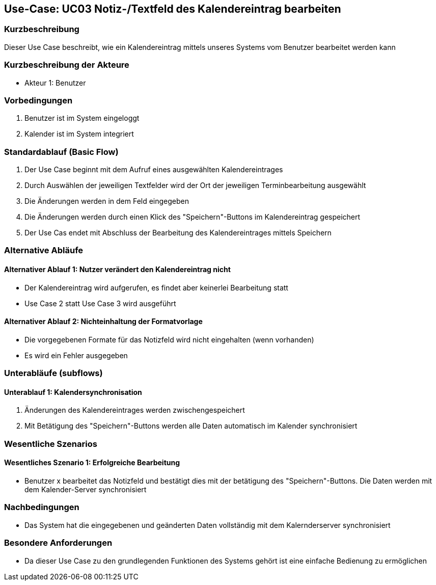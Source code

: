 //Nutzen Sie dieses Template als Grundlage für die Spezifikation *einzelner* Use-Cases. Diese lassen sich dann per Include in das Use-Case Model Dokument einbinden (siehe Beispiel dort).

== Use-Case: UC03 Notiz-/Textfeld des Kalendereintrag bearbeiten

=== Kurzbeschreibung
//<Kurze Beschreibung des Use Case>
Dieser Use Case beschreibt, wie ein Kalendereintrag mittels unseres Systems vom Benutzer bearbeitet werden kann


=== Kurzbeschreibung der Akteure

* Akteur 1: Benutzer

=== Vorbedingungen
//Vorbedingungen müssen erfüllt, damit der Use Case beginnen kann, z.B. Benutzer ist angemeldet, Warenkorb ist nicht leer...
. Benutzer ist im System eingeloggt
. Kalender ist im System integriert 

=== Standardablauf (Basic Flow)
//Der Standardablauf definiert die Schritte für den Erfolgsfall ("Happy Path")

. Der Use Case beginnt mit dem Aufruf eines ausgewählten Kalendereintrages
. Durch Auswählen der jeweiligen Textfelder wird der Ort der jeweiligen Terminbearbeitung ausgewählt
. Die Änderungen werden in dem Feld eingegeben
. Die Änderungen werden durch einen Klick des "Speichern"-Buttons im Kalendereintrag gespeichert
. Der Use Cas endet mit Abschluss der Bearbeitung des Kalendereintrages mittels Speichern

=== Alternative Abläufe
//Nutzen Sie alternative Abläufe für Fehlerfälle, Ausnahmen und Erweiterungen zum Standardablauf
==== Alternativer Ablauf 1: Nutzer verändert den Kalendereintrag nicht
* Der Kalendereintrag wird aufgerufen, es findet aber keinerlei Bearbeitung statt
* Use Case 2 statt Use Case 3 wird ausgeführt

==== Alternativer Ablauf 2: Nichteinhaltung der Formatvorlage
* Die vorgegebenen Formate für das Notizfeld wird nicht eingehalten (wenn vorhanden)
* Es wird ein Fehler ausgegeben

//==== <Alternativer Ablauf 1>
//Wenn <Akteur> im Schritt <x> des Standardablauf <etwas macht>, dann
//. <Ablauf beschreiben>
//. Der Use Case wird im Schritt <y> fortgesetzt.

=== Unterabläufe (subflows)
//Nutzen Sie Unterabläufe, um wiederkehrende Schritte auszulagern

==== Unterablauf 1: Kalendersynchronisation
. Änderungen des Kalendereintrages werden zwischengespeichert
. Mit Betätigung des "Speichern"-Buttons werden alle Daten automatisch im Kalender synchronisiert


=== Wesentliche Szenarios
//Szenarios sind konkrete Instanzen eines Use Case, d.h. mit einem konkreten Akteur und einem konkreten Durchlauf der o.g. Flows. Szenarios können als Vorstufe für die Entwicklung von Flows und/oder zu deren Validierung verwendet werden.

==== Wesentliches Szenario 1: Erfolgreiche Bearbeitung
* Benutzer x bearbeitet das Notizfeld und bestätigt dies mit der betätigung des "Speichern"-Buttons. Die Daten werden mit dem Kalender-Server synchronisiert
//. …
//. <Szenario 1, Schritt n>

=== Nachbedingungen
//Nachbedingungen beschreiben das Ergebnis des Use Case, z.B. einen bestimmten Systemzustand.
 * Das System hat die eingegebenen und geänderten Daten vollständig mit dem Kalernderserver synchronisiert
//==== <Nachbedingung 1>

=== Besondere Anforderungen
//Besondere Anforderungen können sich auf nicht-funktionale Anforderungen wie z.B. einzuhaltende Standards, Qualitätsanforderungen oder Anforderungen an die Benutzeroberfläche beziehen.
* Da dieser Use Case zu den grundlegenden Funktionen des Systems gehört ist eine einfache Bedienung zu ermöglichen

//==== <Besondere Anforderung 1>
